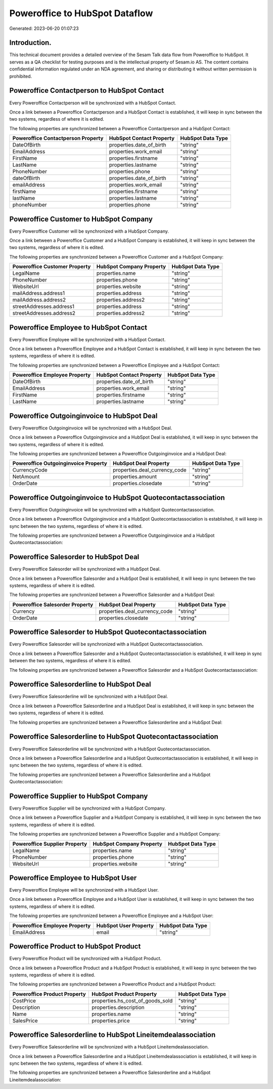 ===============================
Poweroffice to HubSpot Dataflow
===============================

Generated: 2023-06-20 01:07:23

Introduction.
------------

This technical document provides a detailed overview of the Sesam Talk data flow from Poweroffice to HubSpot. It serves as a QA checklist for testing purposes and is the intellectual property of Sesam.io AS. The content contains confidential information regulated under an NDA agreement, and sharing or distributing it without written permission is prohibited.

Poweroffice Contactperson to HubSpot Contact
--------------------------------------------
Every Poweroffice Contactperson will be synchronized with a HubSpot Contact.

Once a link between a Poweroffice Contactperson and a HubSpot Contact is established, it will keep in sync between the two systems, regardless of where it is edited.

The following properties are synchronized between a Poweroffice Contactperson and a HubSpot Contact:

.. list-table::
   :header-rows: 1

   * - Poweroffice Contactperson Property
     - HubSpot Contact Property
     - HubSpot Data Type
   * - DateOfBirth
     - properties.date_of_birth
     - "string"
   * - EmailAddress
     - properties.work_email
     - "string"
   * - FirstName
     - properties.firstname
     - "string"
   * - LastName
     - properties.lastname
     - "string"
   * - PhoneNumber
     - properties.phone
     - "string"
   * - dateOfBirth
     - properties.date_of_birth
     - "string"
   * - emailAddress
     - properties.work_email
     - "string"
   * - firstName
     - properties.firstname
     - "string"
   * - lastName
     - properties.lastname
     - "string"
   * - phoneNumber
     - properties.phone
     - "string"


Poweroffice Customer to HubSpot Company
---------------------------------------
Every Poweroffice Customer will be synchronized with a HubSpot Company.

Once a link between a Poweroffice Customer and a HubSpot Company is established, it will keep in sync between the two systems, regardless of where it is edited.

The following properties are synchronized between a Poweroffice Customer and a HubSpot Company:

.. list-table::
   :header-rows: 1

   * - Poweroffice Customer Property
     - HubSpot Company Property
     - HubSpot Data Type
   * - LegalName
     - properties.name
     - "string"
   * - PhoneNumber
     - properties.phone
     - "string"
   * - WebsiteUrl
     - properties.website
     - "string"
   * - mailAddress.address1
     - properties.address
     - "string"
   * - mailAddress.address2
     - properties.address2
     - "string"
   * - streetAddresses.address1
     - properties.address
     - "string"
   * - streetAddresses.address2
     - properties.address2
     - "string"


Poweroffice Employee to HubSpot Contact
---------------------------------------
Every Poweroffice Employee will be synchronized with a HubSpot Contact.

Once a link between a Poweroffice Employee and a HubSpot Contact is established, it will keep in sync between the two systems, regardless of where it is edited.

The following properties are synchronized between a Poweroffice Employee and a HubSpot Contact:

.. list-table::
   :header-rows: 1

   * - Poweroffice Employee Property
     - HubSpot Contact Property
     - HubSpot Data Type
   * - DateOfBirth
     - properties.date_of_birth
     - "string"
   * - EmailAddress
     - properties.work_email
     - "string"
   * - FirstName
     - properties.firstname
     - "string"
   * - LastName
     - properties.lastname
     - "string"


Poweroffice Outgoinginvoice to HubSpot Deal
-------------------------------------------
Every Poweroffice Outgoinginvoice will be synchronized with a HubSpot Deal.

Once a link between a Poweroffice Outgoinginvoice and a HubSpot Deal is established, it will keep in sync between the two systems, regardless of where it is edited.

The following properties are synchronized between a Poweroffice Outgoinginvoice and a HubSpot Deal:

.. list-table::
   :header-rows: 1

   * - Poweroffice Outgoinginvoice Property
     - HubSpot Deal Property
     - HubSpot Data Type
   * - CurrencyCode
     - properties.deal_currency_code
     - "string"
   * - NetAmount
     - properties.amount
     - "string"
   * - OrderDate
     - properties.closedate
     - "string"


Poweroffice Outgoinginvoice to HubSpot Quotecontactassociation
--------------------------------------------------------------
Every Poweroffice Outgoinginvoice will be synchronized with a HubSpot Quotecontactassociation.

Once a link between a Poweroffice Outgoinginvoice and a HubSpot Quotecontactassociation is established, it will keep in sync between the two systems, regardless of where it is edited.

The following properties are synchronized between a Poweroffice Outgoinginvoice and a HubSpot Quotecontactassociation:

.. list-table::
   :header-rows: 1

   * - Poweroffice Outgoinginvoice Property
     - HubSpot Quotecontactassociation Property
     - HubSpot Data Type


Poweroffice Salesorder to HubSpot Deal
--------------------------------------
Every Poweroffice Salesorder will be synchronized with a HubSpot Deal.

Once a link between a Poweroffice Salesorder and a HubSpot Deal is established, it will keep in sync between the two systems, regardless of where it is edited.

The following properties are synchronized between a Poweroffice Salesorder and a HubSpot Deal:

.. list-table::
   :header-rows: 1

   * - Poweroffice Salesorder Property
     - HubSpot Deal Property
     - HubSpot Data Type
   * - Currency
     - properties.deal_currency_code
     - "string"
   * - OrderDate
     - properties.closedate
     - "string"


Poweroffice Salesorder to HubSpot Quotecontactassociation
---------------------------------------------------------
Every Poweroffice Salesorder will be synchronized with a HubSpot Quotecontactassociation.

Once a link between a Poweroffice Salesorder and a HubSpot Quotecontactassociation is established, it will keep in sync between the two systems, regardless of where it is edited.

The following properties are synchronized between a Poweroffice Salesorder and a HubSpot Quotecontactassociation:

.. list-table::
   :header-rows: 1

   * - Poweroffice Salesorder Property
     - HubSpot Quotecontactassociation Property
     - HubSpot Data Type


Poweroffice Salesorderline to HubSpot Deal
------------------------------------------
Every Poweroffice Salesorderline will be synchronized with a HubSpot Deal.

Once a link between a Poweroffice Salesorderline and a HubSpot Deal is established, it will keep in sync between the two systems, regardless of where it is edited.

The following properties are synchronized between a Poweroffice Salesorderline and a HubSpot Deal:

.. list-table::
   :header-rows: 1

   * - Poweroffice Salesorderline Property
     - HubSpot Deal Property
     - HubSpot Data Type


Poweroffice Salesorderline to HubSpot Quotecontactassociation
-------------------------------------------------------------
Every Poweroffice Salesorderline will be synchronized with a HubSpot Quotecontactassociation.

Once a link between a Poweroffice Salesorderline and a HubSpot Quotecontactassociation is established, it will keep in sync between the two systems, regardless of where it is edited.

The following properties are synchronized between a Poweroffice Salesorderline and a HubSpot Quotecontactassociation:

.. list-table::
   :header-rows: 1

   * - Poweroffice Salesorderline Property
     - HubSpot Quotecontactassociation Property
     - HubSpot Data Type


Poweroffice Supplier to HubSpot Company
---------------------------------------
Every Poweroffice Supplier will be synchronized with a HubSpot Company.

Once a link between a Poweroffice Supplier and a HubSpot Company is established, it will keep in sync between the two systems, regardless of where it is edited.

The following properties are synchronized between a Poweroffice Supplier and a HubSpot Company:

.. list-table::
   :header-rows: 1

   * - Poweroffice Supplier Property
     - HubSpot Company Property
     - HubSpot Data Type
   * - LegalName
     - properties.name
     - "string"
   * - PhoneNumber
     - properties.phone
     - "string"
   * - WebsiteUrl
     - properties.website
     - "string"


Poweroffice Employee to HubSpot User
------------------------------------
Every Poweroffice Employee will be synchronized with a HubSpot User.

Once a link between a Poweroffice Employee and a HubSpot User is established, it will keep in sync between the two systems, regardless of where it is edited.

The following properties are synchronized between a Poweroffice Employee and a HubSpot User:

.. list-table::
   :header-rows: 1

   * - Poweroffice Employee Property
     - HubSpot User Property
     - HubSpot Data Type
   * - EmailAddress
     - email
     - "string"


Poweroffice Product to HubSpot Product
--------------------------------------
Every Poweroffice Product will be synchronized with a HubSpot Product.

Once a link between a Poweroffice Product and a HubSpot Product is established, it will keep in sync between the two systems, regardless of where it is edited.

The following properties are synchronized between a Poweroffice Product and a HubSpot Product:

.. list-table::
   :header-rows: 1

   * - Poweroffice Product Property
     - HubSpot Product Property
     - HubSpot Data Type
   * - CostPrice
     - properties.hs_cost_of_goods_sold
     - "string"
   * - Description
     - properties.description
     - "string"
   * - Name
     - properties.name
     - "string"
   * - SalesPrice
     - properties.price
     - "string"


Poweroffice Salesorderline to HubSpot Lineitemdealassociation
-------------------------------------------------------------
Every Poweroffice Salesorderline will be synchronized with a HubSpot Lineitemdealassociation.

Once a link between a Poweroffice Salesorderline and a HubSpot Lineitemdealassociation is established, it will keep in sync between the two systems, regardless of where it is edited.

The following properties are synchronized between a Poweroffice Salesorderline and a HubSpot Lineitemdealassociation:

.. list-table::
   :header-rows: 1

   * - Poweroffice Salesorderline Property
     - HubSpot Lineitemdealassociation Property
     - HubSpot Data Type

